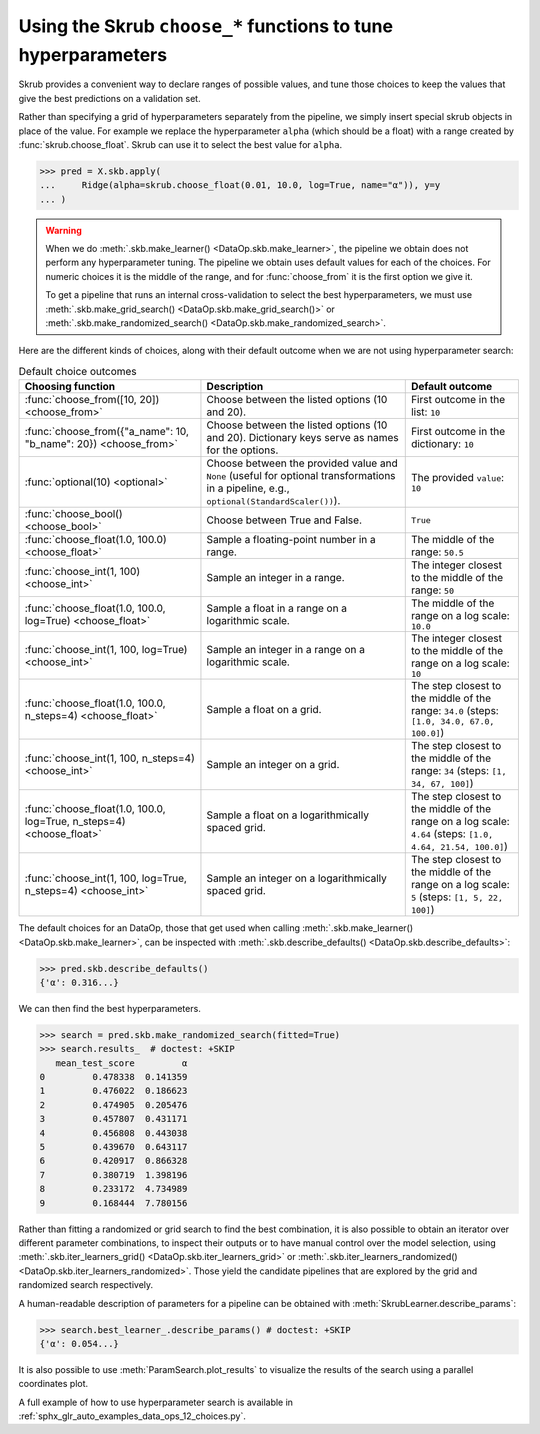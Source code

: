 .. _hyperparameter_tuning:

Using the Skrub ``choose_*`` functions to tune hyperparameters
==============================================================

Skrub provides a convenient way to declare ranges of possible values, and tune
those choices to keep the values that give the best predictions on a validation
set.

Rather than specifying a grid of hyperparameters separately from the pipeline,
we simply insert special skrub objects in place of the value. For example we
replace the hyperparameter ``alpha`` (which should be a float) with a range
created by :func:`skrub.choose_float`. Skrub can use it to select the best value
for ``alpha``.

>>> pred = X.skb.apply(
...     Ridge(alpha=skrub.choose_float(0.01, 10.0, log=True, name="α")), y=y
... )

.. warning::

   When we do :meth:`.skb.make_learner() <DataOp.skb.make_learner>`, the pipeline
   we obtain does not perform any hyperparameter tuning. The pipeline we obtain
   uses default values for each of the choices. For numeric choices it is the
   middle of the range, and for :func:`choose_from` it is the first option we
   give it.

   To get a pipeline that runs an internal cross-validation to select the best
   hyperparameters, we must use :meth:`.skb.make_grid_search()
   <DataOp.skb.make_grid_search()>` or :meth:`.skb.make_randomized_search()
   <DataOp.skb.make_randomized_search>`.


Here are the different kinds of choices, along with their default outcome when
we are not using hyperparameter search:

.. _choice-defaults-table:

.. list-table:: Default choice outcomes
   :header-rows: 1

   * - Choosing function
     - Description
     - Default outcome
   * - :func:`choose_from([10, 20]) <choose_from>`
     - Choose between the listed options (10 and 20).
     - First outcome in the list: ``10``
   * - :func:`choose_from({"a_name": 10, "b_name": 20}) <choose_from>`
     - Choose between the listed options (10 and 20). Dictionary keys serve as
       names for the options.
     - First outcome in the dictionary: ``10``
   * - :func:`optional(10) <optional>`
     - Choose between the provided value and ``None`` (useful for optional
       transformations in a pipeline, e.g., ``optional(StandardScaler())``).
     - The provided ``value``: ``10``
   * - :func:`choose_bool() <choose_bool>`
     - Choose between True and False.
     - ``True``
   * - :func:`choose_float(1.0, 100.0) <choose_float>`
     - Sample a floating-point number in a range.
     - The middle of the range: ``50.5``
   * - :func:`choose_int(1, 100) <choose_int>`
     - Sample an integer in a range.
     - The integer closest to the middle of the range: ``50``
   * - :func:`choose_float(1.0, 100.0, log=True) <choose_float>`
     - Sample a float in a range on a logarithmic scale.
     - The middle of the range on a log scale: ``10.0``
   * - :func:`choose_int(1, 100, log=True) <choose_int>`
     - Sample an integer in a range on a logarithmic scale.
     - The integer closest to the middle of the range on a log scale: ``10``
   * - :func:`choose_float(1.0, 100.0, n_steps=4) <choose_float>`
     - Sample a float on a grid.
     - The step closest to the middle of the range: ``34.0`` (steps: ``[1.0, 34.0, 67.0, 100.0]``)
   * - :func:`choose_int(1, 100, n_steps=4) <choose_int>`
     - Sample an integer on a grid.
     - The step closest to the middle of the range: ``34`` (steps: ``[1, 34, 67, 100]``)
   * - :func:`choose_float(1.0, 100.0, log=True, n_steps=4) <choose_float>`
     - Sample a float on a logarithmically spaced grid.
     - The step closest to the middle of the range on a log scale: ``4.64``
       (steps: ``[1.0, 4.64, 21.54, 100.0]``)
   * - :func:`choose_int(1, 100, log=True, n_steps=4) <choose_int>`
     - Sample an integer on a logarithmically spaced grid.
     - The step closest to the middle of the range on a log scale: ``5``
       (steps: ``[1, 5, 22, 100]``)


The default choices for an DataOp, those that get used when calling
:meth:`.skb.make_learner() <DataOp.skb.make_learner>`, can be inspected with
:meth:`.skb.describe_defaults() <DataOp.skb.describe_defaults>`:

>>> pred.skb.describe_defaults()
{'α': 0.316...}

We can then find the best hyperparameters.

>>> search = pred.skb.make_randomized_search(fitted=True)
>>> search.results_  # doctest: +SKIP
   mean_test_score         α
0         0.478338  0.141359
1         0.476022  0.186623
2         0.474905  0.205476
3         0.457807  0.431171
4         0.456808  0.443038
5         0.439670  0.643117
6         0.420917  0.866328
7         0.380719  1.398196
8         0.233172  4.734989
9         0.168444  7.780156

Rather than fitting a randomized or grid search to find the best combination, it is also
possible to obtain an iterator over different parameter combinations, to inspect
their outputs or to have manual control over the model selection, using
:meth:`.skb.iter_learners_grid() <DataOp.skb.iter_learners_grid>` or
:meth:`.skb.iter_learners_randomized() <DataOp.skb.iter_learners_randomized>`.
Those yield the candidate pipelines that are explored by the grid and randomized
search respectively.

A human-readable description of parameters for a pipeline can be obtained with
:meth:`SkrubLearner.describe_params`:

>>> search.best_learner_.describe_params() # doctest: +SKIP
{'α': 0.054...}

It is also possible to use :meth:`ParamSearch.plot_results` to visualize the results
of the search using a parallel coordinates plot.

A full example of how to use hyperparameter search is available in
:ref:`sphx_glr_auto_examples_data_ops_12_choices.py`.
